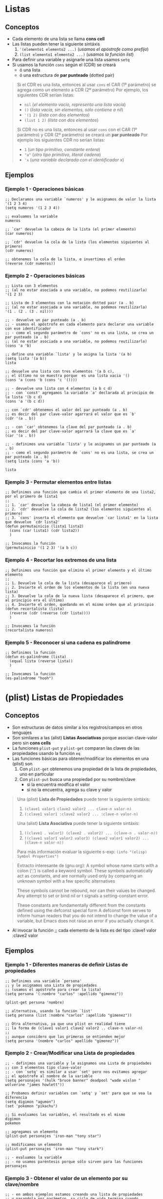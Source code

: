#+STARTUP: inlineimages
* Listas
** Conceptos
   - Cada elemento de una lista se llama *cons cell*
   - Las listas pueden tener la siguiente sintáxis
     1. ~'(elemento1 elemento2 ...)~ (/usamos el apóstrofe como prefijo/)
     2. ~(list elemento1 elemento2 ...)~ (/usamos la función list/)
   - Para definir una variable y asignarle una lista usamos ~setq~
   - Si usamos la función ~cons~ según el (CDR) se creará
     - ó una lista
     - ó una estructura de *par punteado* (dotted pair)

  #+BEGIN_QUOTE
  Si el CDR es una lista, entonces al usar ~cons~ el CAR (1º parámetro) se agrega como un elemento a CDR (2º parámetro)
  Por ejemplo, los siguientes CDR serían listas:
  - ~nil~ (/el elemento vacío, representa una lista vacía/)
  - ~()~ (/lista vacía, sin elementos, sólo contiene a nil/)
  - ~'(1 2)~ (/lista con dos elementos/)
  - ~(list 1 2)~ (/lista con dos elementos/)
  
  Si CDR no es una lista, entonces al usar ~cons~ con el CAR (1º parámetro) y CDR (2º parámetro) se creará un *par punteado*
  Por ejemplo los siguientes CDR no serían listas:
  - ~1~ (/un tipo primitivo, constante entera/)
  - ~"a"~ (/otro tipo primitivo, literal cadena/)
  - ~'x~ (/una variable declarada con el identificador x/)
  #+END_QUOTE
** Ejemplos
*** Ejemplo 1 - Operaciones básicas
  #+BEGIN_SRC elisp
    ;; Declaramos una variable `numeros' y le asignamos de valor la lista '(1 2 3 4)
    (setq numeros '(1 2 3 4))

    ;; evaluamos la variable
    numeros

    ;; `car' devuelve la cabeza de la lista (el primer elemento)
    (car numeros)

    ;; `cdr' devuelve la cola de la lista (los elementos siguientes al primero)
    (cdr numeros)
    
    ;; obtenemos la cola de la lista, e invertimos el orden
    (reverse (cdr numeros))
  #+END_SRC
*** Ejemplo 2 - Operaciones básicas
  #+BEGIN_SRC elisp
    ;; Lista con 3 elementos
    ;; (al no estar asociada a una variable, no podemos reutilizarla)
    '(1 2 3)

    ;; Lista de 3 elementos con la notación dotted pair (a . b)
    ;; (al no estar asociada a una variable, no podemos reutilizarla)
    '(1 . (2 . (3 . nil)))

    ;; - devuelve un par punteado (a . b)
    ;; - usamos el apóstrofe en cada elemento para declarar una variable con ese identificador
    ;; - como el segundo parámetro de `cons' no es una lista, se crea un par punteado (a . b)
    ;; (al no estar asociada a una variable, no podemos reutilizarlo)
    (cons 'a 'b)

    ;; define una variable `lista' y le asigna la lista '(a b)
    (setq lista '(a b))
    lista

    ;; devuelve una lista con tres elementos '(a b c),
    ;; el último no se muestra porque  es una lista vacia '()
    (cons 'a (cons 'b (cons 'c '())))

    ;; - devuelve una lista con 4 elementos (a b c d)
    ;; - con `const' agregamos la variable `a' declarada al principio de la lista '(b c d)
    (cons 'a '(b c d))

    ;; con `cdr' obtenemos el valor del par punteado (a . b)
    ;; es decir del par clave-valor agarrará el valor que es `b'
    (cdr '(a . b))

    ;; - con `car' obtenemos la clave del par punteado (a . b)
    ;; es decir del par clave-valor agarrará la clave que es `a'
    (car '(a . b))

    ;; - definimos una variable `lista' y le asignamos un par punteado (a . b)
    ;; - como el segundo parámetro de `cons' no es una lista, se crea un par punteado (a . b)
    (setq lista (cons 'a 'b))

    lista
  #+END_SRC
*** Ejemplo 3 - Permutar elementos entre listas
  #+BEGIN_SRC elisp
    ;; Definimos una función que cambia el primer elemento de una lista2, por el primero de lista1
    ;;
    ;; 1. `car' devuelve la cabeza de lista1 (el primer elemento)
    ;; 2. `cdr' devuelve la cola de lista2 (los elementos siguientes al primero)
    ;; 3. `cons' inserta el elemento que devuelve `car lista1' en la lista que devuelve `cdr lista2'
    (defun permutainicio (lista1 lista2)
      (cons (car lista1) (cdr lista2))
      )

    ;; Invocamos la función
    (permutainicio '(1 2 3) '(a b c))
  #+END_SRC
*** Ejemplo 4 - Recortar los extremos de una lista
  #+BEGIN_SRC elisp
    ;; Definimos una función que elimina el primer elemento y el último elemento
    ;;
    ;; 1. Devuelve la cola de la lista (desaparece el primero)
    ;; 2. Invierte el orden de los elementos de la lista (en una nueva lista)
    ;; 3. Devuelve la cola de la nueva lista (desaparece el primero, que al principio era el último)
    ;; 4. Invierte el orden, quedando en el mismo orden que al principio
    (defun recortalista (lista)
      (reverse (cdr (reverse (cdr lista))))
      )

    ;; Invocamos la función
    (recortalista numeros)
  #+END_SRC
*** Ejemplo 5 - Reconocer si una cadena es palíndrome
  #+BEGIN_SRC elisp
    ;; Definimos la función
    (defun es-palindrome (lista)
      (equal lista (reverse lista))
      )

    ;; Invocamos la función
    (es-palindrome "hooh")
  #+END_SRC
* (plist) Listas de Propiedades
** Conceptos
  - Son estructuras de datos similar a los registros/campos en otros lenguajes
  - Son similares a las (alist) *Listas Asociativas* porque asocian clave-valor pero sin *cons cells*
  - La funciones ~plist-put~ y ~plist-get~ comparan las claves de las propiedades usando la función ~eq~
  - Las funciones básicas para obtener/modificar los elementos en una (plist) son
    1) Con ~plist-get~ obtenemos una propiedad de la lista de propiedades, uno en particular
    2) Con ~plist-put~ busca una propiedad por su nombre/clave
       - si la encuentra modfica el valor
       - si no la encuentra, agrega su clave y valor

  #+BEGIN_QUOTE
  Una (plist) *Lista de Propiedades* puede tener la siguiente sintáxis:
  1) ~(clave1 valor1 clave2 valor2 ... clave-n valor-n)~
  2) ~(:clave1 valor1 :clave2 valor2 ... :clave-n valor-n)~
  
  Una (alist) *Lista Asociativa* puede tener la siguiente sintáxis:
  1) ~((clave1 . valor1) (clave2 . valor2) ... (clave-n . valor-n))~
  2) ~((clave1 valor1 valor2 valor3) (clave2 valor1 valor2) ... (clave-n valor-n))~
  
  Para más información evaluar la siguiente s-exp:
  ~(info "(elisp) Symbol Properties")~
  #+END_QUOTE
  
  #+BEGIN_QUOTE
  Extracto interesante de (gnu.org):
  A symbol whose name starts with a colon (‘:’) is called a keyword symbol.
  These symbols automatically act as constants, and are normally used only
  by comparing an unknown symbol with a few specific alternatives
  
  These symbols cannot be rebound, nor can their values be changed.
  Any attempt to set or bind nil or t signals a setting-constant error.
  
  These constants are fundamentally different from the constants defined using the defconst special form 
  A defconst form serves to inform human readers that you do not intend to change the value of a variable,
  but Emacs does not raise an error if you actually change it.
  #+END_QUOTE
  - Al invocar la función  ;; cada elemento de la lista es del tipo :clave1 valor :clave2 valor
** Ejemplos
*** Ejemplo 1 - Diferentes maneras de definir Listas de propiedades
   #+BEGIN_SRC elisp
     ;; Definimos una variable `persona'
     ;; y le asignamos una Lista de propiedades
     ;; (usamos el apóstrofe para crear la lista)
     (setq persona '(:nombre "carlos" :apellido "gimenez"))

     (plist-get persona 'nombre)

     ;; alternativa, usando la función `list'
     (setq persona (list :nombre "carlos" :apellido "gimenez"))

     ;; Otra alternativa, ya que una plist en realidad tiene
     ;; la forma de (clave1 valor1 clave2 valor2 .. clave-n valor-n)
     ;;
     ;; aunque considero que las primeras se entienden mejor
     (setq persona '(nombre "carlos" apellido "gimenez"))
   #+END_SRC
*** Ejemplo 2 - Crear/Modificar una Lista de propiedades
   #+BEGIN_SRC elisp
     ;; - definimos una variable y le asignamos una Lista de propiedades
     ;; con 3 elementos tipo clave-valor
     ;; - con `setq' es similar a usar `set' pero nos evitamos agregar
     ;; el apóstrofe al nombre de la variable
     (setq personajes '(hulk "bruce banner" deadpool "wade wislon " wolverine "james howlett"))

     ;; Probamos definir variables con `setq' y `set' para que se vea la diferencia
     (setq digimon "agumon")
     (set 'pokemon "pikachu")

     ;; Si evaluamos las variables, el resultado es el mismo
     digimon
     pokemon

     ;; agregamos un elemento
     (plist-put personajes 'iron-man "tony star")

     ;; modificamos un elemento
     (plist-put personajes 'iron-man "tony stark")

     ;; - evaluamos la variable
     ;; - no usamos paréntesis porque sólo sirven para las funciones
     personajes
   #+END_SRC
*** Ejemplo 3 - Obtener el valor de un elemento por su clave/nombre
   #+BEGIN_SRC elisp
     ;; - en ambos ejemplos estamos creando una lista de propiedades
     ;; y pasandola por parámetro, su ciclo de vida termina cuando
     ;; termina de evaluarse cada función
     ;; - quizás lo mejor sería que estuviera definida esa lista
     ;; en otra linea y evitamos repetir lógica además de poder reutilizarla

     ;; obtenemos el valor de la clave `nombre'
     (plist-get '(:nombre "carlitos" :edad 5) 'nombre)

     ;; obtenemos el valor de la clave `edad'
     (plist-get '(nombre "carlitos" edad 5) 'edad)
   #+END_SRC
*** Ejemplo 4 - Crear listas de propiedades + Agregar/Modificar elementos (más detallado)
   #+BEGIN_SRC elisp
     ;; - definimos la lista de propiedades, de tres maneras
     ;; 1º manera: podemos usar la función `list'
     ;; 2º manera: podemos usar con el apóstrofe similar como con las variables
     ;; pero seguido de los paréntesis
     ;; 3º manera: aplica si usamos (list e1 e2 ..) ó '(e1 e2 ..)
     ;; sólo cambiamos el símbolo de cada clave para identificarlas
     (setq estudiante (list 'nombre "fede" 'edad 17))
     (setq estudiante '('nombre "fede" 'edad 17))
     (setq estudiante '(:nombre "fede" :edad 17)) ;; esta suele ser la más común

     ;; con plist-put busca una propiedad por su clave
     ;; - si la encuentra modfica el valor
     ;; - si no la encuentra, agrega su clave y valor

     estudiante ; evaluemos la variable para ver su valor

     ;; buscamos la propiedad por su clave `edad', y modificamos su valor a `18'
     (plist-put estudiante 'edad 18)
     ;(setq estudiante(plist-put estudiante 'edad 18))

     estudiante ; evaluemos la variable para ver su valor

     ;; Agregamos un elemento
     ;; - su nombre/clave es `amigos'
     ;; - su valor es una lista que contiene dos elementos
     (plist-put estudiante 'amigos '("carlitos" "pedrito"))
     ;(setq estudiante (plist-put estudiante 'amigos '("carlitos" "pedrito")))

     estudiante ; evaluemos la variable para ver su valor
   #+END_SRC
*** Ejemplo 5 - Usando let para usar variables locales
   #+BEGIN_SRC elisp
     ;; definimos una variable
     ;; y le asignamos una plist con dos elementos
     (setq datos
           '(:clave1 4 :clave2 "hola"))

     (plist-get datos :clave1)

     ;; 1. definimos dos variables locales "en el scope de let"
     ;; 2. a la primera variable le asignamos el valor de un elemento de una plist llamada `datos',
     ;; aquel elemento que tenga como clave el identificador `clave1'
     ;; 3. a la segunda vaiable le asignamos la constante entera `10'
     (let ((dato1 (plist-get datos :clave1))
           (dato2 10))
       (message "el valor del primer parámetro es %s y del segundo %d" dato1 dato2))

     ;; similar que el anterior `let', definimos dos variables locales "en el scope de let"
     ;; pero al 2º parámetro también le asignamos otro elemento de la plist
     ;; y que tenga como clave el identificador `clave2'
     (let ((dato1 (plist-get datos :clave1))
           (dato2 (plist-get datos :clave2)))
       (message "el valor del primer parámetro es %s y del segundo %s" dato1 dato2))
   #+END_SRC
** Referencias
*** Referencias Oficiales
   1. [[https://www.gnu.org/software/emacs/manual/html_node/elisp/Constant-Variables.html][Constant Variables (gnu.org)]]
   2. [[https://www.gnu.org/software/emacs/manual/html_node/elisp/Symbol-Type.html][Symbol type (gnu.org)]]
   3. [[https://www.gnu.org/software/emacs/manual/html_node/elisp/Plist-Access.html][Plist Access (gnu.org)]]
   4. [[https://www.gnu.org/software/emacs/manual/html_node/elisp/Plists-and-Alists.html][Property List and Association List (gnu.org)]]
   5. [[https://www.gnu.org/software/emacs/manual/html_node/elisp/Association-Lists.html][Association List (gnu.org)]]
* Par punteado (dotted pair notation)
** Conceptos
  - Al aplicar la función ~cons~ en dos *átomos* se obtiene un *par punteado*
  - Un *par punteado* tiene la sig. sintáxis ~(a . b)~
  - Cada *par punteado* tiene una
    1. Una *clave* (/también llamado CAR/)
    2. Un *valor* asociado (/también llamado CDR/)
  - Las funciones básicas para obtener los elementos de un *par punteado* son
    1. La función ~car~ obtiene el primer elemento (CAR)
    2. La función ~cdr~ obtiene el segundo elemento (CDR)

  #+BEGIN_QUOTE
  Si hacemos ~(cons 'x 'y)~ se crea el *par punteado*  ~(x . y)~
  los parámetros que le pasamos tienen un apóstrofe como prefijo porque son simbolos/variables que declaramos,
  también podría haber sido sólo constantes numéricas ~(cons 1 2)~ que crea ~(1 . 2)~

  Si hacemos ~'x~ estamos declarando una variable ~x~
  Si hacemos ~(setq x 1)~ estamos declarando la variable x, y le asignamos el valor 1 (esta manera es la más utilizada)
  Si hacemos ~(set 'x 1)~ estamos declarando la variable x, y le asignamos el valor 1
  #+END_QUOTE
** Ejemplos
*** Ejemplo 1
   #+BEGIN_SRC elisp
     ;; - Si usamos `cons' y el segundo parámetro NO es una lista,
     ;; entonces se devuelve un "par punteado" ó "celdas cons" con dos punteros
     ;;
     ;; devuelve el par punteado ("a" . 5)
     (cons "a" 5)

     ;; devuelve el par punteado (1 . 2)
     (cons 1 2)

     ;; devuelve el par punteado (a . 5)
     ;; (en el primer parámetro habíamos declarado una variable porque empieza con apóstrofe)
     (cons 'a 5)

     ;; `car' devuelve el 1º puntero del par punteado
     (car '(x . 5))

     ;; `cdr' devuelve el 2º puntero del par punteado
     (cdr '(x . 5))
   #+END_SRC
** Referencias
*** Referencias Oficiales
   4. [[https://www.gnu.org/software/emacs/manual/html_node/elisp/Dotted-Pair-Notation.html][Dotted Pair Notation (gnu.org)]] <- retomar
   5. [[https://www.gnu.org/software/emacs/manual/html_node/elisp/Box-Diagrams.html][Box Diagrams (gnu.org)]] <- retomar
* Listas Enlazadas y Celdas Cons (Cons cell)
** Conceptos
  - Una lista enlazada está formada por uno ó varios *cons cells* que representan los *nodos* (/punteros/)
  - Cada *nodo* (cons cell, celda cons) *se compone por dos punteros* (CAR y CDR)
    1) Se utiliza la función ~car~ para obtener el primer puntero
    2) Se utiliza la función ~cdr~ para obtener el segundo puntero
  - Si se utilizan las *celdas cons* (los punteros) para armar una *lista enlazada*
    1) Se utiliza la función ~car~ para obtener la cabeza de la lista (head, el primer elemento)
    2) Se utiliza la función ~cdr~ para obtener la cola de la lista (tail, el resto de los elementos)

  #+BEGIN_QUOTE
  Si creamos una *lista enlazada* entonces el segundo puntero (CDR) de cada nodo (cons cell) apuntará a otro nodo (cons cell), y asi..
  hasta que el segundo puntero (CDR) de último nodo (cons cell) debe apuntar a ~nil~ que representa el fin de la lista enlazada
  #+END_QUOTE
** Ejemplos
*** Ejemplo 1
   #+BEGIN_SRC elisp
     ;; - devuelve un "par punteado" (x . y)
     ;; - `cons' agrega el primer parámetro al segundo parámetro
     ;;
     ;; Si lo vemos como una lista enlazada
     ;; - x: es el primer elemento, ó la cabeza (head) de la lista
     ;; - y: es el segundo elemento ó la cola (tail) de la lista ó también el resto de los elementos
     ;;
     ;; Si lo vemos como un "par punteado"
     ;; - x: es la clave
     ;; - y: es el valor asociado
     ;;
     ;; Si lo vemos como una "celda cons"
     ;; - x: es el primer puntero
     ;; - y: es el segundo puntero
     (cons 'x 'y)

     ;; obtenemos el primer elemento ó bien la cabeza de la lista
     (car (cons 'x 'y))

     ;; obtenemos el segundo elemento ó bien la cola de la lista
     (cdr (cons 'x 'y))

     ;; - combina las funciones cdr y car así (car (cdr '(1 2 3)))
     ;; - obtiene el primer elemento de la cola de la lista
     (cadr '(1 2 3))
   #+END_SRC
*** Ejemplo 2
   #+BEGIN_SRC elisp
     ;; las siguientes cuatro lineas representan a una lista vacía
     ()
     nil
     '()
     (list)

     ;; - las siguientes cuatro lineas crean una lista enlazada con sólo un elemento
     ;; - la cabeza de la lista contiene a `b'
     ;; - la cola de la lista contiene a `nil' que representa el fin de la lista
     (cons 'b nil)
     (cons 'b ())
     (cons 'b '())
     (cons 'b (list))

     ;; ó bien podríamos hacerlo más sencillo con
     (list 'b)
     '(b)

     ;; declaramos una variable `x' y le asignamos la lista '(b) que tiene sólo un elemento
     (setq x (list 'b))

     ;; Crea una lista enlazada donde
     ;; - El primer puntero (CAR) del primer nodo apunta a `a'
     ;; - El segundo puntero (CDR) del primer nodo apunta al "par punteado" (b . c)
     (cons 'a '(b . c))

     ;; esto es lo mismo
     '(a b . c)
   #+END_SRC
*** Ejemplo 3
   #+BEGIN_SRC elisp
     ;; - Si usamos `cons' y el segundo parámetro NO es una lista,
     ;; entonces se devuelve un "par punteado" ó "celdas cons" con dos punteros
     ;;
     ;; devuelve el par punteado ("a" . 5)
     (cons "a" 5)

     ;; devuelve el par punteado (1 . 2)
     (cons 1 2)

     ;; devuelve el par punteado (a . 5)
     ;; (en el primer parámetro habíamos declarado una variable porque empieza con apóstrofe)
     (cons 'a 5)

     ;; `car' devuelve el 1º puntero del par punteado
     (car '(x . 5))

     ;; `cdr' devuelve el 2º puntero del par punteado
     (cdr '(x . 5))

     ;; --------------------------------------------------------------------------------

     ;; - Si usamos `cons' y el segundo parámetro es una lista,
     ;; el resultado será una lista, insertando el primer parámetro como primer elemento en esa lista
     ;;
     ;; devuelve la lista (1 2 3 4)
     (cons 1 '(2 3 4))

     ;; devuelve la lista (1 2 3 4)
     (cons 1 (list 2 3 4))

     ;; --------------------------------------------------------------------------------

     ;; creamos la lista enlazada '(1 2)
     ;; 1 -> 2 -> NULL
     (cons 1 (cons 2 nil))

     ;; creamos la lista enlazada '(1 2 3)
     ;; 1 -> 2 -> 3 -> NULL
     (cons 1 (cons 2 (cons 3 nil)))

     ;; esto NO crea la lista '(1 2 3) porque le falta el nil
     ;; 1 -> 2 . 3
     (cons 1 (cons 2 3))

     ;; - devuelve una lista enlazada (list 1 2 3 4)
     ;; - Se enlazan los pares punteados, usando el segundo puntero
     ;; - El último puntero contiene a null, como en cualquier lista enlazada
     (cons 1 (cons 2 (cons 3 nil)))
   #+END_SRC
** Referencias
*** Referencias Oficiales
   1. [[https://www.gnu.org/software/emacs/manual/html_node/elisp/Cons-Cells.html][Cons Cells (gnu.org)]]
   2. [[https://www.gnu.org/software/emacs/manual/html_node/elisp/Cons-Cell-Type.html][Cons Cell and List types (gnu.org)]]
   3. [[https://en.wikipedia.org/wiki/Cons][Cons (wikipedia.org)]]
*** Referencias Extraoficiales
   1. [[https://cs.gmu.edu/~sean/lisp/cons/][About Cons Cell (cs.gmu.edu)]]
   2. [[https://learntutorials.net/es/common-lisp/topic/2622/contras-celdas-y-listas][Contras celdas y listas (learntutorials.net)]]
* (alist) Listas Asociativas y Pares punteados
** Conceptos
  - Una (alist) *lista asociativa* es similar a una (plist) *lista de propiedades* porque asocian un par clave-valor
  - Una *Lista asociativa* por lo general es una lista de *pares punteados* porque cada elemento está en notación *dotted pair*

  #+BEGIN_QUOTE
  La sintáxis de una *alist* puede variar según si la clave tiene asociada uno ó varios elementos
  
  Si cada clave tiene asociada sólo a un elemento usamos la notación *dotted pair*
  Por ejemplo ~'((clave1 . valor1) (clave2 . valor2) ... (clave-n . valor-n))~
  
  Si cada clave tiene asociado más de un elemento
  Por ejemplo ~'((clave1 valor1 valor2 valor) (clave2 valor1 valor2) ...)~
  #+END_QUOTE
** Ejemplos
*** Ejemplo 1 - Crear listas asociativas
   #+BEGIN_SRC elisp
     ;; definimos una variable/símbolo global llamada `datos'
     ;; y le asignamos una (alist) con dos elementos/asociaciones
     (setq datos '((clave1 . 4) (clave2 . "hola")))

     ;; usamos la función `list' en vez del apóstrofe para crear la lista
     (setq datos (list (clave1 . 4) (clave2 . "hola")))

     ;; lo mismo que antes pero una alist de tres elementos,
     ;; y cambiamos el formato a uno más entendibe
     (setq datos
           '((clave1 . 4)
             (clave2 . "hola")
             (clave3 . "chau")))

     ;; 1. con `assoc' obtenemos el elemento/asociación que tenga como clave `clave2'
     ;; 2. con `cdr' obtenemos el valor asociado
     (cdr (assoc 'clave2 datos))
   #+END_SRC
*** Ejemplo 2 - Crear listas asociativas
   #+BEGIN_SRC elisp
     ;; definimos una variable/simbolo global llamada `datos'
     ;; y le asignamos una (alist) Lista Asociativa con dos elementos/asociaciones
     (setq datos '((edad . 19) (nombre. "carlitos")))

     ;; 1. con `assoc' obtenemos el elemento/asociación de la alist `datos'
     ;; que tenga como clave el símbolo `edad'
     ;; 2. con `cdr' obtenemos el valor asociado al "par punteado" que devolverá `assoc'
     (cdr (assoc 'edad datos))

     ;; idem, pero busca por la clave que tenga el símbolo `nombre'
     (cdr (assoc 'nombre datos))
   #+END_SRC
*** Ejemplo 3 - Usando let para variables locales
   #+BEGIN_SRC elisp
     ;; - definimos dos variables locales (en el ámbito de let)
     ;; - la 1º variable/símbolo se llama `dato1-personal'
     ;; y le asignamos como valor una (alist) con dos elementos
     ;; - la 2º variable/símbolo se llama `dato2-familiar'
     ;; y le asignamos un literal cadena (string)
     (let ((dato1-personal
            '((edad . 4) (nombre . "carlos")))
           (dato2-familiar "samuel"))
       (cdr (assoc 'nombre dato1-personal)))

     ;; un let básico para no marearse con el ejemplo anterior
     (let ((x 1)) (message "%d" x))
   #+END_SRC
** Referencias
*** Referencias Oficiales
   1. [[https://www.gnu.org/software/emacs/manual/html_node/elisp/Association-Lists.html][Association Lists (gnu.org)]]
   2. [[https://www.gnu.org/software/emacs/manual/html_node/elisp/Association-List-Type.html][Association List type (gnu.org)]]
   3. [[https://www.emacswiki.org/emacs/AssociationList][Association List (emacswiki.org)]]
*** Referencias Extraoficiales
   1. [[http://xahlee.info/emacs/emacs/elisp_association_list.html][Elisp Association List (xahlee.info)]]
   2. [[https://kitchingroup.cheme.cmu.edu/blog/2017/04/16/A-callable-plist-data-structure-for-Emacs/][A callable plist data structure (kitchingroup.cheme.cmu.edu)]]
   3. [[https://sobrelisp.blogspot.com/2013/05/mas-tipos-de-datos-lisp.html][Lisp Tipos de datos (sobrelisp.blogspot.com)]]
